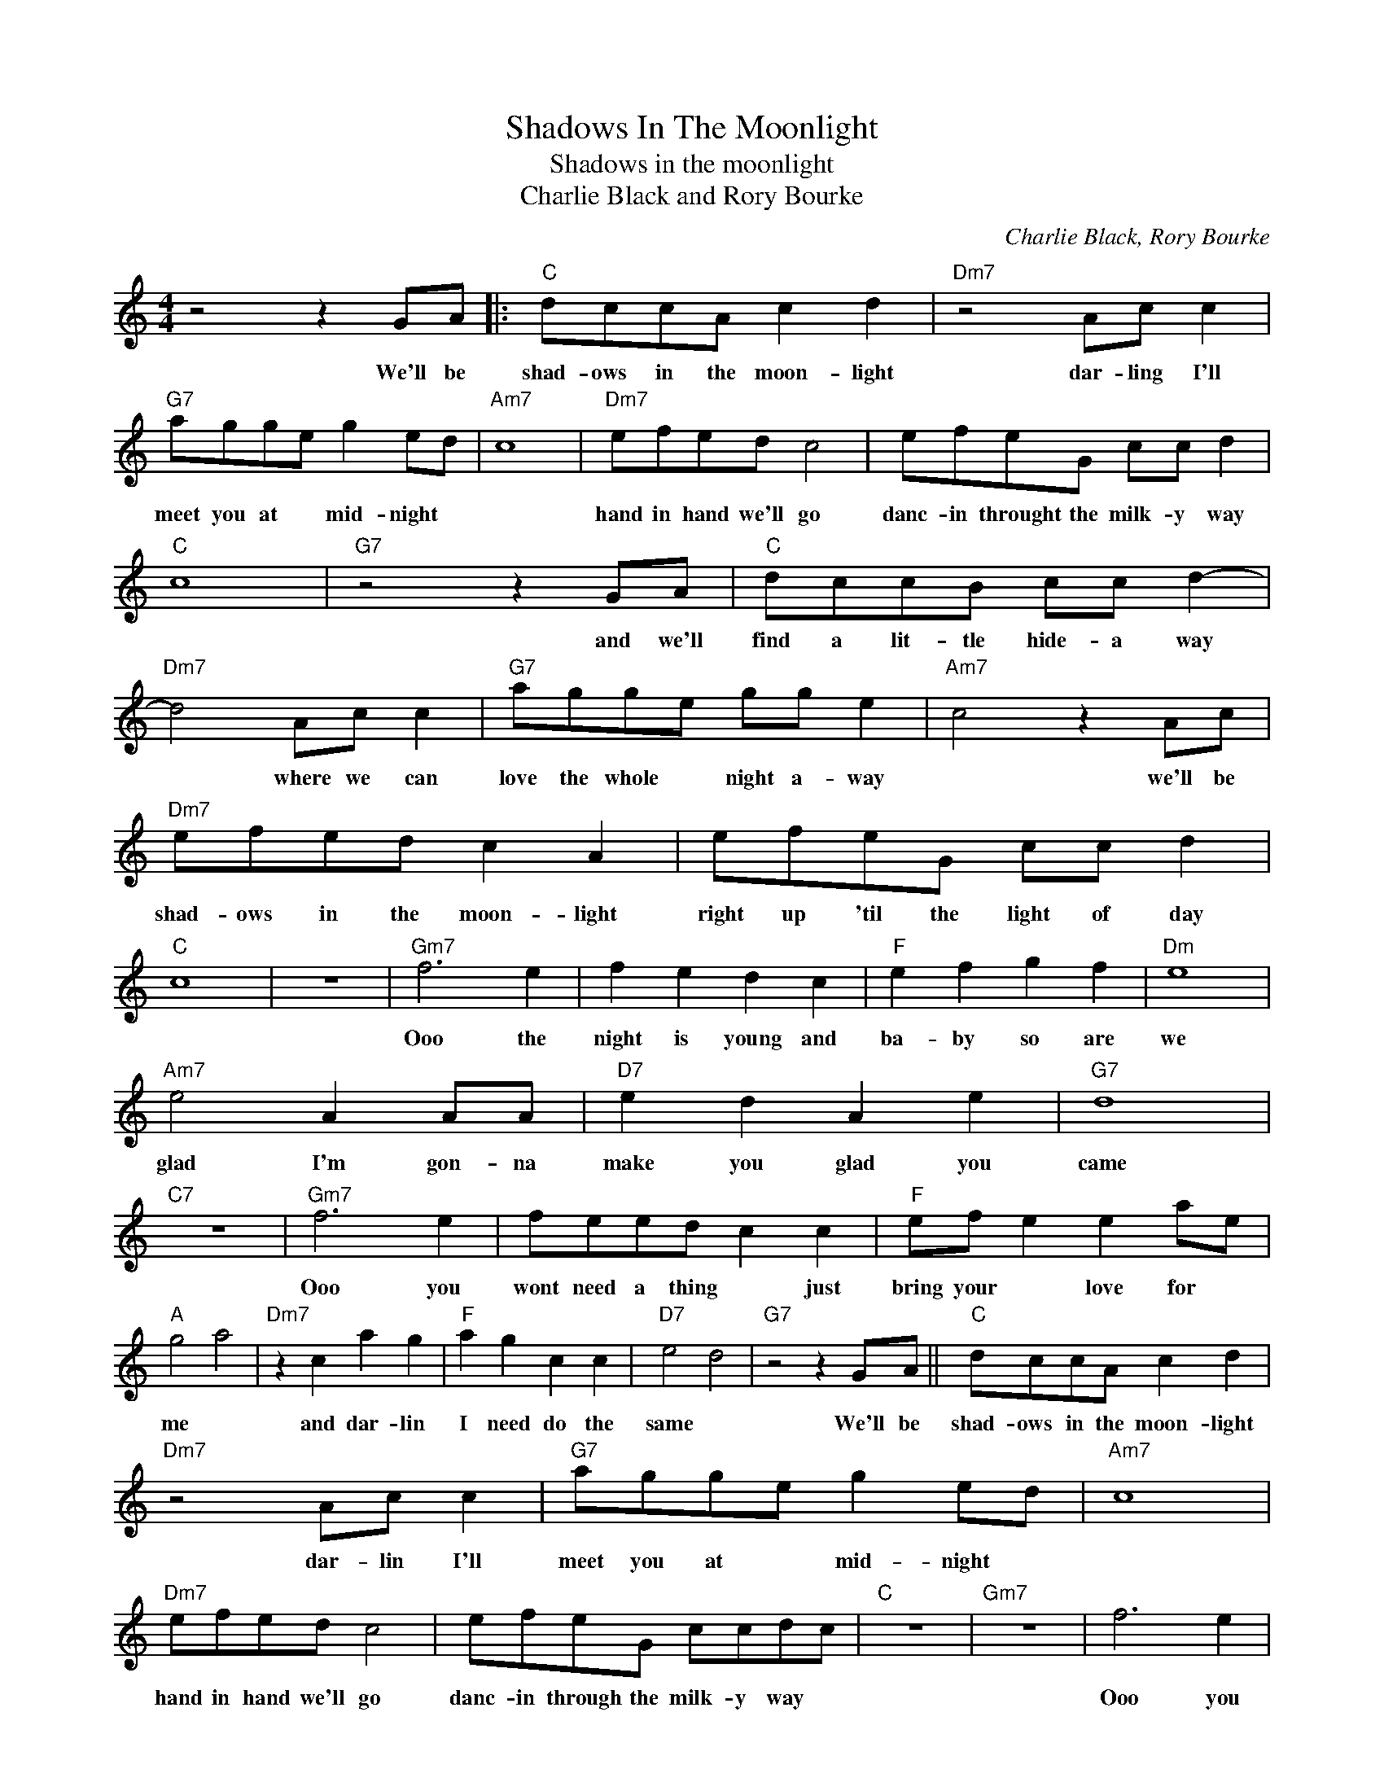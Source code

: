 X:1
T:Shadows In The Moonlight
T:Shadows in the moonlight
T:Charlie Black and Rory Bourke
C:Charlie Black, Rory Bourke
Z:All Rights Reserved
L:1/8
M:4/4
K:C
V:1 treble 
%%MIDI program 4
V:1
 z4 z2 GA |:"C" dccA c2 d2 |"Dm7" z4 Ac c2 |"G7" agge g2 ed |"Am7" c8 |"Dm7" efed c4 | efeG cc d2 | %7
w: We'll be|shad- ows in the moon- light|dar- ling I'll|meet you at * mid- night *||hand in hand we'll go|danc- in throught the milk- y way|
"C" c8 |"G7" z4 z2 GA |"C" dccB cc d2- |"Dm7" d4 Ac c2 |"G7" agge gg e2 |"Am7" c4 z2 Ac | %13
w: |and we'll|find a lit- tle hide- a way|* where we can|love the whole * night a- way|* we'll be|
"Dm7" efed c2 A2 | efeG cc d2 |"C" c8 | z8 |"Gm7" f6 e2 | f2 e2 d2 c2 |"F" e2 f2 g2 f2 |"Dm" e8 | %21
w: shad- ows in the moon- light|right up 'til the light of day|||Ooo the|night is young and|ba- by so are|we|
"Am7" e4 A2 AA |"D7" e2 d2 A2 e2 |"G7" d8 |"C7" z8 |"Gm7" f6 e2 | feed c2 c2 |"F" ef e2 e2 ae | %28
w: glad I'm gon- na|make you glad you|came||Ooo you|wont need a thing * just|bring your * love for *|
"A" g4 a4 |"Dm7" z2 c2 a2 g2 |"F" a2 g2 c2 c2 |"D7" e4 d4 |"G7" z4 z2 GA ||"C" dccA c2 d2 | %34
w: me *|and dar- lin|I need do the|same *|We'll be|shad- ows in the moon- light|
"Dm7" z4 Ac c2 |"G7" agge g2 ed |"Am7" c8 |"Dm7" efed c4 | efeG ccdc |"C" z8 |"Gm7" z8 | f6 e2 | %42
w: dar- lin I'll|meet you at * mid- night *||hand in hand we'll go|danc- in through the milk- y way *|||Ooo you|
 feed c2 c2 |"F" ef e2 e2 ae |"A" g4 a4 |"Dm" a2 g2 c2 a2 | g2 a2 c2 d2 |"G7" e4 de g2 | a6 GA :| %49
w: wont need a thing * just|bring your * love for *|me *|you'll be glad you|came just wait and|see * wait and|see we'll be|


